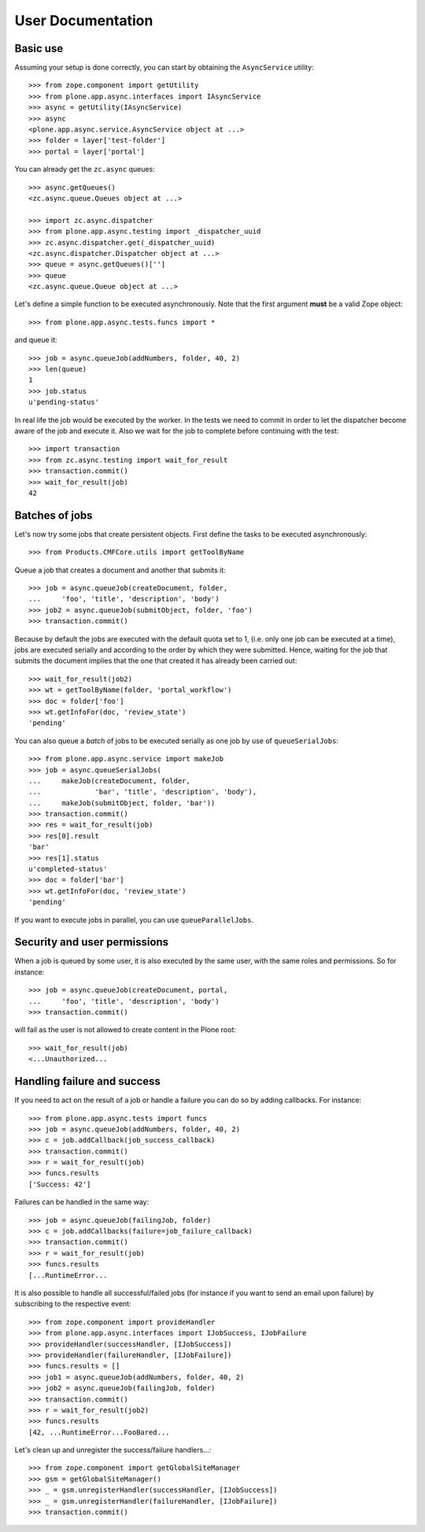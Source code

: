 User Documentation
==================

Basic use
---------

Assuming your setup is done correctly, you can start by obtaining the
``AsyncService`` utility::

    >>> from zope.component import getUtility
    >>> from plone.app.async.interfaces import IAsyncService
    >>> async = getUtility(IAsyncService)
    >>> async
    <plone.app.async.service.AsyncService object at ...>
    >>> folder = layer['test-folder']
    >>> portal = layer['portal']

You can already get the ``zc.async`` queues::

    >>> async.getQueues()
    <zc.async.queue.Queues object at ...>

    >>> import zc.async.dispatcher
    >>> from plone.app.async.testing import _dispatcher_uuid
    >>> zc.async.dispatcher.get(_dispatcher_uuid)
    <zc.async.dispatcher.Dispatcher object at ...>
    >>> queue = async.getQueues()['']
    >>> queue
    <zc.async.queue.Queue object at ...>

Let's define a simple function to be executed asynchronously. Note that the
first argument **must** be a valid Zope object::

    >>> from plone.app.async.tests.funcs import *

and queue it::

    >>> job = async.queueJob(addNumbers, folder, 40, 2)
    >>> len(queue)
    1
    >>> job.status
    u'pending-status'


In real life the job would be executed by the worker. In the tests we need
to commit in order to let the  dispatcher become aware of the job and
execute it.  Also we wait for the job to complete before continuing with the
test::

    >>> import transaction
    >>> from zc.async.testing import wait_for_result
    >>> transaction.commit()
    >>> wait_for_result(job)
    42

Batches of jobs
----------------

Let's now try some jobs that create persistent objects. First define
the tasks to be executed asynchronously::

    >>> from Products.CMFCore.utils import getToolByName


Queue a job that creates a document and another that submits it::

    >>> job = async.queueJob(createDocument, folder,
    ...     'foo', 'title', 'description', 'body')
    >>> job2 = async.queueJob(submitObject, folder, 'foo')
    >>> transaction.commit()

Because by default the jobs are executed with the default quota set to 1,
(i.e. only one job can be executed at a time), jobs are executed serially and
according to the order by which they were submitted. Hence, waiting for the
job that submits the document implies that the one that created it has already 
been carried out::

    >>> wait_for_result(job2)
    >>> wt = getToolByName(folder, 'portal_workflow')
    >>> doc = folder['foo']
    >>> wt.getInfoFor(doc, 'review_state')
    'pending'

You can also queue a *batch* of jobs to be executed serially as one job by use
of ``queueSerialJobs``::

    >>> from plone.app.async.service import makeJob
    >>> job = async.queueSerialJobs(
    ...     makeJob(createDocument, folder,
    ...             'bar', 'title', 'description', 'body'),
    ...     makeJob(submitObject, folder, 'bar'))
    >>> transaction.commit()
    >>> res = wait_for_result(job)
    >>> res[0].result
    'bar'
    >>> res[1].status
    u'completed-status'
    >>> doc = folder['bar']
    >>> wt.getInfoFor(doc, 'review_state')
    'pending'

If you want to execute jobs in parallel, you can use ``queueParallelJobs``.

Security and user permissions
-----------------------------

When a job is queued by some user, it is also executed by the same user, with
the same roles and permissions. So for instance::

    >>> job = async.queueJob(createDocument, portal,
    ...     'foo', 'title', 'description', 'body')
    >>> transaction.commit()

will fail as the user is not allowed to create content in the Plone root::

    >>> wait_for_result(job)
    <...Unauthorized...

Handling failure and success
----------------------------

If you need to act on the result of a job or handle a failure you can do
so by adding callbacks. For instance::

    >>> from plone.app.async.tests import funcs
    >>> job = async.queueJob(addNumbers, folder, 40, 2)
    >>> c = job.addCallback(job_success_callback)
    >>> transaction.commit()
    >>> r = wait_for_result(job)
    >>> funcs.results
    ['Success: 42']

Failures can be handled in the same way::

    >>> job = async.queueJob(failingJob, folder)
    >>> c = job.addCallbacks(failure=job_failure_callback)
    >>> transaction.commit()
    >>> r = wait_for_result(job)
    >>> funcs.results
    [...RuntimeError...

It is also possible to handle all successful/failed jobs (for instance if you
want to send an email upon failure) by subscribing to the respective event::

    >>> from zope.component import provideHandler
    >>> from plone.app.async.interfaces import IJobSuccess, IJobFailure
    >>> provideHandler(successHandler, [IJobSuccess])
    >>> provideHandler(failureHandler, [IJobFailure])
    >>> funcs.results = []
    >>> job1 = async.queueJob(addNumbers, folder, 40, 2)
    >>> job2 = async.queueJob(failingJob, folder)
    >>> transaction.commit()
    >>> r = wait_for_result(job2)
    >>> funcs.results
    [42, ...RuntimeError...FooBared...

Let's clean up and unregister the success/failure handlers...::

    >>> from zope.component import getGlobalSiteManager
    >>> gsm = getGlobalSiteManager()
    >>> _ = gsm.unregisterHandler(successHandler, [IJobSuccess])
    >>> _ = gsm.unregisterHandler(failureHandler, [IJobFailure])
    >>> transaction.commit()


